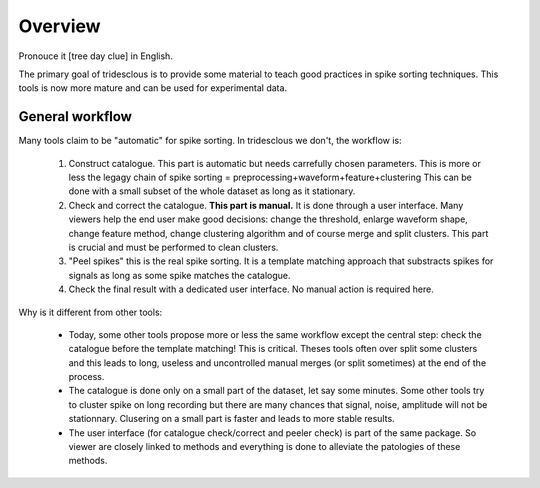 Overview
======

Pronouce it [tree day clue] in English.

The primary goal of tridesclous is to provide some material to teach good practices in spike sorting techniques.
This tools is now more mature and can be used for experimental data.


General workflow
-------------------

Many tools claim to be "automatic" for spike sorting.
In tridesclous we don't, the workflow is:

  1. Construct catalogue. This part is automatic but needs carrefully chosen parameters.
     This is more or less the legagy chain of spike sorting = preprocessing+waveform+feature+clustering
     This can be done with a small subset of the whole dataset as long as it stationary.
  2. Check and correct the catalogue. **This part is manual.** It is done through a user interface.
     Many viewers help the end user make good decisions: change the threshold, enlarge waveform shape,
     change feature method, change clustering algorithm and of course merge and split clusters.
     This part is crucial and must be performed to clean clusters.
  3. "Peel spikes" this is the real spike sorting. It is a template matching approach that substracts spikes
     for signals as long as some spike matches the catalogue.
  4. Check the final result with a dedicated user interface. No manual action is required here.


Why is it different from other tools:

  * Today, some other tools propose more or less the same workflow except the central step: check the catalogue before
    the template matching! This is critical. Theses tools often over split some clusters and this leads to long, useless
    and uncontrolled manual merges (or split sometimes) at the end of the process.
  * The catalogue is done only on a small part of the dataset, let say some minutes. Some other tools try to cluster
    spike on long recording but there are many chances that signal, noise, amplitude will not be stationnary.
    Clusering on a small part is faster and leads to more stable results.
  * The user interface (for catalogue check/correct and peeler check) is part of the same package.
    So viewer are closely linked to methods and everything is done to alleviate the patologies of these methods.


..
    Comparison with other tools
    -------------------------------

      * klusta
      * kilosort + phy
      * spyking circus + phy
      * montain sort
      * yass


